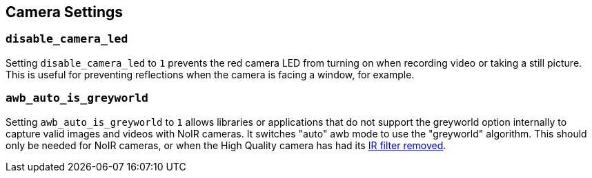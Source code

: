 == Camera Settings

=== `disable_camera_led`

Setting `disable_camera_led` to `1` prevents the red camera LED from turning on when recording video or taking a still picture. This is useful for preventing reflections when the camera is facing a window, for example.

=== `awb_auto_is_greyworld`

Setting `awb_auto_is_greyworld` to `1` allows libraries or applications that do not support the greyworld option internally to capture valid images and videos with NoIR cameras. It switches "auto" awb mode to use the "greyworld" algorithm. This should only be needed for NoIR cameras, or when the High Quality camera has had its xref:../accessories/camera.adoc#raspberry-pi-hq-camera-filter-removal[IR filter removed].

